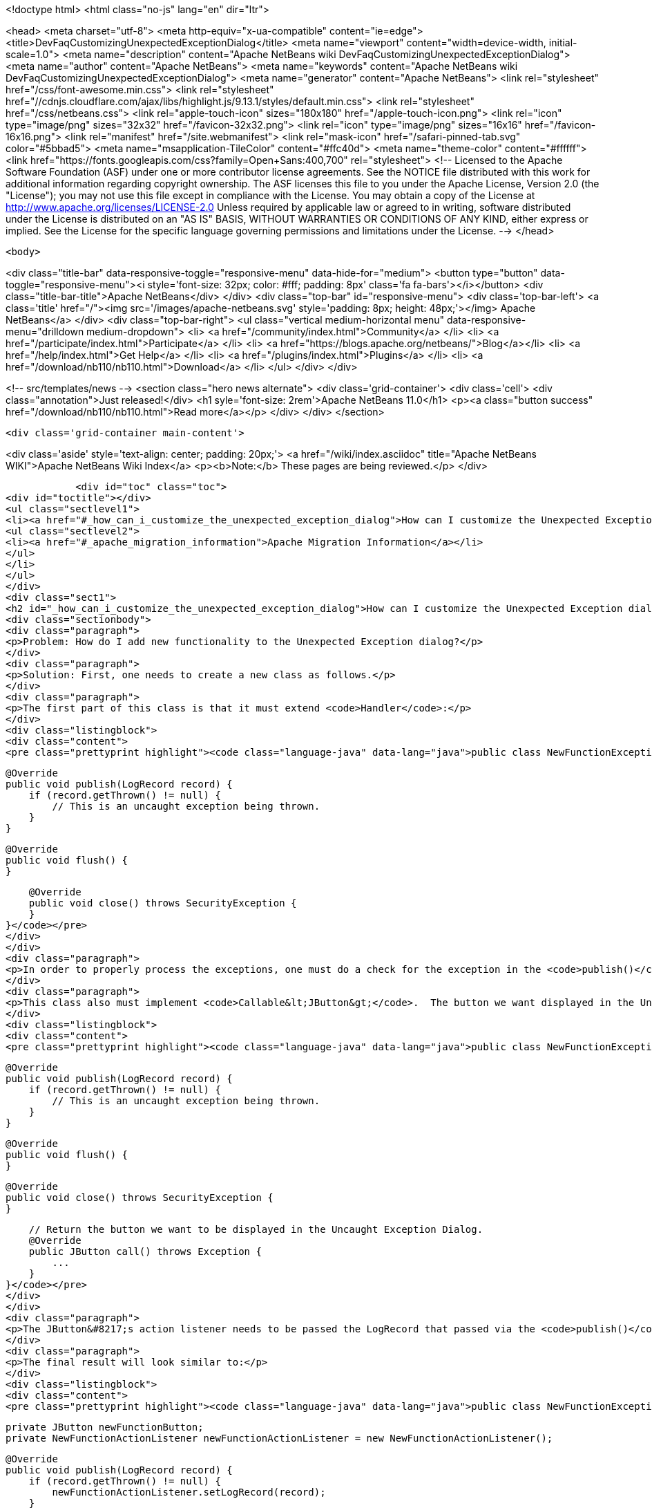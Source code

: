 

<!doctype html>
<html class="no-js" lang="en" dir="ltr">
    
<head>
    <meta charset="utf-8">
    <meta http-equiv="x-ua-compatible" content="ie=edge">
    <title>DevFaqCustomizingUnexpectedExceptionDialog</title>
    <meta name="viewport" content="width=device-width, initial-scale=1.0">
    <meta name="description" content="Apache NetBeans wiki DevFaqCustomizingUnexpectedExceptionDialog">
    <meta name="author" content="Apache NetBeans">
    <meta name="keywords" content="Apache NetBeans wiki DevFaqCustomizingUnexpectedExceptionDialog">
    <meta name="generator" content="Apache NetBeans">
    <link rel="stylesheet" href="/css/font-awesome.min.css">
     <link rel="stylesheet" href="//cdnjs.cloudflare.com/ajax/libs/highlight.js/9.13.1/styles/default.min.css"> 
    <link rel="stylesheet" href="/css/netbeans.css">
    <link rel="apple-touch-icon" sizes="180x180" href="/apple-touch-icon.png">
    <link rel="icon" type="image/png" sizes="32x32" href="/favicon-32x32.png">
    <link rel="icon" type="image/png" sizes="16x16" href="/favicon-16x16.png">
    <link rel="manifest" href="/site.webmanifest">
    <link rel="mask-icon" href="/safari-pinned-tab.svg" color="#5bbad5">
    <meta name="msapplication-TileColor" content="#ffc40d">
    <meta name="theme-color" content="#ffffff">
    <link href="https://fonts.googleapis.com/css?family=Open+Sans:400,700" rel="stylesheet"> 
    <!--
        Licensed to the Apache Software Foundation (ASF) under one
        or more contributor license agreements.  See the NOTICE file
        distributed with this work for additional information
        regarding copyright ownership.  The ASF licenses this file
        to you under the Apache License, Version 2.0 (the
        "License"); you may not use this file except in compliance
        with the License.  You may obtain a copy of the License at
        http://www.apache.org/licenses/LICENSE-2.0
        Unless required by applicable law or agreed to in writing,
        software distributed under the License is distributed on an
        "AS IS" BASIS, WITHOUT WARRANTIES OR CONDITIONS OF ANY
        KIND, either express or implied.  See the License for the
        specific language governing permissions and limitations
        under the License.
    -->
</head>


    <body>
        

<div class="title-bar" data-responsive-toggle="responsive-menu" data-hide-for="medium">
    <button type="button" data-toggle="responsive-menu"><i style='font-size: 32px; color: #fff; padding: 8px' class='fa fa-bars'></i></button>
    <div class="title-bar-title">Apache NetBeans</div>
</div>
<div class="top-bar" id="responsive-menu">
    <div class='top-bar-left'>
        <a class='title' href="/"><img src='/images/apache-netbeans.svg' style='padding: 8px; height: 48px;'></img> Apache NetBeans</a>
    </div>
    <div class="top-bar-right">
        <ul class="vertical medium-horizontal menu" data-responsive-menu="drilldown medium-dropdown">
            <li> <a href="/community/index.html">Community</a> </li>
            <li> <a href="/participate/index.html">Participate</a> </li>
            <li> <a href="https://blogs.apache.org/netbeans/">Blog</a></li>
            <li> <a href="/help/index.html">Get Help</a> </li>
            <li> <a href="/plugins/index.html">Plugins</a> </li>
            <li> <a href="/download/nb110/nb110.html">Download</a> </li>
        </ul>
    </div>
</div>


        
<!-- src/templates/news -->
<section class="hero news alternate">
    <div class='grid-container'>
        <div class='cell'>
            <div class="annotation">Just released!</div>
            <h1 syle='font-size: 2rem'>Apache NetBeans 11.0</h1>
            <p><a class="button success" href="/download/nb110/nb110.html">Read more</a></p>
        </div>
    </div>
</section>

        <div class='grid-container main-content'>
            
<div class='aside' style='text-align: center; padding: 20px;'>
    <a href="/wiki/index.asciidoc" title="Apache NetBeans WIKI">Apache NetBeans Wiki Index</a>
    <p><b>Note:</b> These pages are being reviewed.</p>
</div>

            <div id="toc" class="toc">
<div id="toctitle"></div>
<ul class="sectlevel1">
<li><a href="#_how_can_i_customize_the_unexpected_exception_dialog">How can I customize the Unexpected Exception dialog ?</a>
<ul class="sectlevel2">
<li><a href="#_apache_migration_information">Apache Migration Information</a></li>
</ul>
</li>
</ul>
</div>
<div class="sect1">
<h2 id="_how_can_i_customize_the_unexpected_exception_dialog">How can I customize the Unexpected Exception dialog ?</h2>
<div class="sectionbody">
<div class="paragraph">
<p>Problem: How do I add new functionality to the Unexpected Exception dialog?</p>
</div>
<div class="paragraph">
<p>Solution: First, one needs to create a new class as follows.</p>
</div>
<div class="paragraph">
<p>The first part of this class is that it must extend <code>Handler</code>:</p>
</div>
<div class="listingblock">
<div class="content">
<pre class="prettyprint highlight"><code class="language-java" data-lang="java">public class NewFunctionExceptionHandler extends Handler {


    @Override
    public void publish(LogRecord record) {
        if (record.getThrown() != null) {
            // This is an uncaught exception being thrown.
        }
    }

    @Override
    public void flush() {
    }

    @Override
    public void close() throws SecurityException {
    }
}</code></pre>
</div>
</div>
<div class="paragraph">
<p>In order to properly process the exceptions, one must do a check for the exception in the <code>publish()</code> method; `LogRecord`s created due to exceptions being thrown will always have `Throwable`s present.</p>
</div>
<div class="paragraph">
<p>This class also must implement <code>Callable&lt;JButton&gt;</code>.  The button we want displayed in the Uncaught Exception dialog needs to be returned in the call() method:</p>
</div>
<div class="listingblock">
<div class="content">
<pre class="prettyprint highlight"><code class="language-java" data-lang="java">public class NewFunctionExceptionHandler extends Handler implements Callable&lt;JButton&gt; {


    @Override
    public void publish(LogRecord record) {
        if (record.getThrown() != null) {
            // This is an uncaught exception being thrown.
        }
    }

    @Override
    public void flush() {
    }

    @Override
    public void close() throws SecurityException {
    }

    // Return the button we want to be displayed in the Uncaught Exception Dialog.
    @Override
    public JButton call() throws Exception {
        ...
    }
}</code></pre>
</div>
</div>
<div class="paragraph">
<p>The JButton&#8217;s action listener needs to be passed the LogRecord that passed via the <code>publish()</code> method. Then, within said action listener for the button, the developer can do what is needed with that record (e.g. Open a Top Component to email a bug report or do anything else).</p>
</div>
<div class="paragraph">
<p>The final result will look similar to:</p>
</div>
<div class="listingblock">
<div class="content">
<pre class="prettyprint highlight"><code class="language-java" data-lang="java">public class NewFunctionExceptionHandler extends Handler implements Callable&lt;JButton&gt; {

    private JButton newFunctionButton;
    private NewFunctionActionListener newFunctionActionListener = new NewFunctionActionListener();

    @Override
    public void publish(LogRecord record) {
        if (record.getThrown() != null) {
            newFunctionActionListener.setLogRecord(record);
        }
    }

    @Override
    public void flush() {
    }

    @Override
    public void close() throws SecurityException {
    }

    // Return the button we want to be displayed in the Uncaught Exception Dialog.
    @Override
    public JButton call() throws Exception {
        if (newFunctionButton == null) {
            newFunctionButton = new JButton("Review and Submit Issue");
            newFunctionButton.addActionListener(newFunctionActionListener);
        }

        return reviewIssueButton;
    }

    private class NewFunctionActionListener implements ActionListener {

        private LogRecord logRecord;

        public NewFunctionActionListener() {
        }

        @Override
        public void actionPerformed(ActionEvent e) {
            // Close our Uncaught Exception Dialog first.
            SwingUtilities.windowForComponent(reviewIssueButton).setVisible(false);
        }

        public void setLogRecord(LogRecord logRecord) {
            this.logRecord = logRecord;
        }
    }
}</code></pre>
</div>
</div>
<div class="paragraph">
<p>To register this exception handler, one only needs to add the new <code>Handler</code> to a <code>java.util.Logger</code> named with the empty string:</p>
</div>
<div class="listingblock">
<div class="content">
<pre class="prettyprint highlight"><code class="language-java" data-lang="java">   Logger.getLogger("").addHandler(new NewFunctionExceptionHandler());</code></pre>
</div>
</div>
<div class="paragraph">
<p>Any <code>Handler</code> attached to the "" Logger that also <code>implements Callable&lt;JButton&gt;</code> will have its button displayed in the Uncaught Exception Dialog.</p>
</div>
<div class="paragraph">
<p>This could be done in a module&#8217;s <code>Installer</code> class.</p>
</div>
<div class="paragraph">
<p>Applies to: NetBeans IDE 6.0 and newer</p>
</div>
<div class="paragraph">
<p>Platforms: All</p>
</div>
<div class="sect2">
<h3 id="_apache_migration_information">Apache Migration Information</h3>
<div class="paragraph">
<p>The content in this page was kindly donated by Oracle Corp. to the
Apache Software Foundation.</p>
</div>
<div class="paragraph">
<p>This page was exported from <a href="http://wiki.netbeans.org/DevFaqCustomizingUnexpectedExceptionDialog">http://wiki.netbeans.org/DevFaqCustomizingUnexpectedExceptionDialog</a> ,
that was last modified by NetBeans user Skygo
on 2013-12-17T22:39:45Z.</p>
</div>
<div class="paragraph">
<p><strong>NOTE:</strong> This document was automatically converted to the AsciiDoc format on 2018-02-07, and needs to be reviewed.</p>
</div>
</div>
</div>
</div>
            
<section class='tools'>
    <ul class="menu align-center">
        <li><a title="Facebook" href="https://www.facebook.com/NetBeans"><i class="fa fa-md fa-facebook"></i></a></li>
        <li><a title="Twitter" href="https://twitter.com/netbeans"><i class="fa fa-md fa-twitter"></i></a></li>
        <li><a title="Github" href="https://github.com/apache/incubator-netbeans"><i class="fa fa-md fa-github"></i></a></li>
        <li><a title="YouTube" href="https://www.youtube.com/user/netbeansvideos"><i class="fa fa-md fa-youtube"></i></a></li>
        <li><a title="Slack" href="https://tinyurl.com/netbeans-slack-signup/"><i class="fa fa-md fa-slack"></i></a></li>
        <li><a title="JIRA" href="https://issues.apache.org/jira/projects/NETBEANS/summary"><i class="fa fa-mf fa-bug"></i></a></li>
    </ul>
    <ul class="menu align-center">
        
        <li><a href="https://github.com/apache/incubator-netbeans-website/blob/master/netbeans.apache.org/src/content/wiki/DevFaqCustomizingUnexpectedExceptionDialog.asciidoc" title="See this page in github"><i class="fa fa-md fa-edit"></i> See this page in GitHub.</a></li>
    </ul>
</section>

        </div>
        

<div class='grid-container incubator-area' style='margin-top: 64px'>
    <div class='grid-x grid-padding-x'>
        <div class='large-auto cell text-center'>
            <a href="https://www.apache.org/">
                <img style="width: 320px" title="Apache Software Foundation" src="/images/asf_logo_wide.svg" />
            </a>
        </div>
        <div class='large-auto cell text-center'>
            <a href="https://www.apache.org/events/current-event.html">
               <img style="width:234px; height: 60px;" title="Apache Software Foundation current event" src="https://www.apache.org/events/current-event-234x60.png"/>
            </a>
        </div>
    </div>
</div>
<footer>
    <div class="grid-container">
        <div class="grid-x grid-padding-x">
            <div class="large-auto cell">
                
                <h1><a href="/about/index.html">About</a></h1>
                <ul>
                    <li><a href="https://www.apache.org/foundation/thanks.html">Thanks</a></li>
                    <li><a href="https://www.apache.org/foundation/sponsorship.html">Sponsorship</a></li>
                    <li><a href="https://www.apache.org/security/">Security</a></li>
                    <li><a href="https://incubator.apache.org/projects/netbeans.html">Incubation Status</a></li>
                </ul>
            </div>
            <div class="large-auto cell">
                <h1><a href="/community/index.html">Community</a></h1>
                <ul>
                    <li><a href="/community/mailing-lists.html">Mailing lists</a></li>
                    <li><a href="/community/committer.html">Becoming a committer</a></li>
                    <li><a href="/community/events.html">NetBeans Events</a></li>
                    <li><a href="https://www.apache.org/events/current-event.html">Apache Events</a></li>
                </ul>
            </div>
            <div class="large-auto cell">
                <h1><a href="/participate/index.html">Participate</a></h1>
                <ul>
                    <li><a href="/participate/submit-pr.html">Submitting Pull Requests</a></li>
                    <li><a href="/participate/report-issue.html">Reporting Issues</a></li>
                    <li><a href="/participate/index.html#documentation">Improving the documentation</a></li>
                </ul>
            </div>
            <div class="large-auto cell">
                <h1><a href="/help/index.html">Get Help</a></h1>
                <ul>
                    <li><a href="/help/index.html#documentation">Documentation</a></li>
                    <li><a href="/wiki/index.asciidoc">Wiki</a></li>
                    <li><a href="/help/index.html#support">Community Support</a></li>
                    <li><a href="/help/commercial-support.html">Commercial Support</a></li>
                </ul>
            </div>
            <div class="large-auto cell">
                <h1><a href="/download/nb110/nb110.html">Download</a></h1>
                <ul>
                    <li><a href="/download/index.html">Releases</a></li>                    
                    <li><a href="/plugins/index.html">Plugins</a></li>
                    <li><a href="/download/index.html#source">Building from source</a></li>
                    <li><a href="/download/index.html#previous">Previous releases</a></li>
                </ul>
            </div>
        </div>
    </div>
</footer>
<div class='footer-disclaimer'>
    <div class="footer-disclaimer-content">
        <p>Copyright &copy; 2017-2019 <a href="https://www.apache.org">The Apache Software Foundation</a>.</p>
        <p>Licensed under the Apache <a href="https://www.apache.org/licenses/">license</a>, version 2.0</p>
        <div style='max-width: 40em; margin: 0 auto'>
            <p>Apache, Apache NetBeans, NetBeans, the Apache feather logo and the Apache NetBeans logo are trademarks of <a href="https://www.apache.org">The Apache Software Foundation</a>.</p>
            <p>Oracle and Java are registered trademarks of Oracle and/or its affiliates.</p>
        </div>
        
    </div>
</div>



        <script src="/js/vendor/jquery-3.2.1.min.js"></script>
        <script src="/js/vendor/what-input.js"></script>
        <script src="/js/vendor/jquery.colorbox-min.js"></script>
        <script src="/js/vendor/foundation.min.js"></script>
        <script src="/js/netbeans.js"></script>
        <script>
            
            $(function(){ $(document).foundation(); });
        </script>
        
        <script src="https://cdnjs.cloudflare.com/ajax/libs/highlight.js/9.13.1/highlight.min.js"></script>
        <script>
         $(document).ready(function() { $("pre code").each(function(i, block) { hljs.highlightBlock(block); }); }); 
        </script>
        

    </body>
</html>
